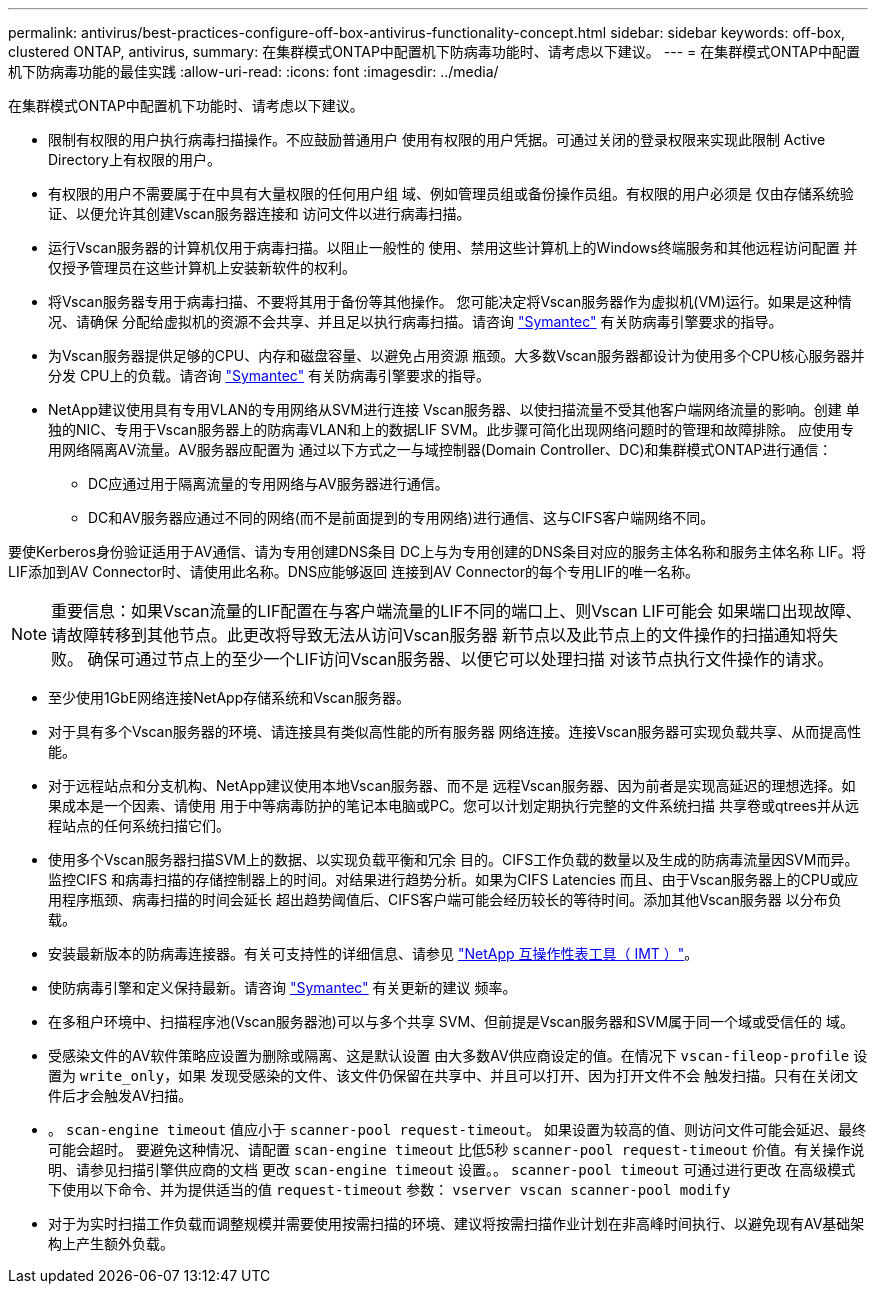 ---
permalink: antivirus/best-practices-configure-off-box-antivirus-functionality-concept.html 
sidebar: sidebar 
keywords: off-box, clustered ONTAP, antivirus, 
summary: 在集群模式ONTAP中配置机下防病毒功能时、请考虑以下建议。 
---
= 在集群模式ONTAP中配置机下防病毒功能的最佳实践
:allow-uri-read: 
:icons: font
:imagesdir: ../media/


[role="lead"]
在集群模式ONTAP中配置机下功能时、请考虑以下建议。

* 限制有权限的用户执行病毒扫描操作。不应鼓励普通用户
使用有权限的用户凭据。可通过关闭的登录权限来实现此限制
Active Directory上有权限的用户。
* 有权限的用户不需要属于在中具有大量权限的任何用户组
域、例如管理员组或备份操作员组。有权限的用户必须是
仅由存储系统验证、以便允许其创建Vscan服务器连接和
访问文件以进行病毒扫描。
* 运行Vscan服务器的计算机仅用于病毒扫描。以阻止一般性的
使用、禁用这些计算机上的Windows终端服务和其他远程访问配置
并仅授予管理员在这些计算机上安装新软件的权利。
* 将Vscan服务器专用于病毒扫描、不要将其用于备份等其他操作。
您可能决定将Vscan服务器作为虚拟机(VM)运行。如果是这种情况、请确保
分配给虚拟机的资源不会共享、并且足以执行病毒扫描。请咨询
link:http://www.symantec.com/business/support/index?page=home["Symantec"^] 有关防病毒引擎要求的指导。
* 为Vscan服务器提供足够的CPU、内存和磁盘容量、以避免占用资源
瓶颈。大多数Vscan服务器都设计为使用多个CPU核心服务器并分发
CPU上的负载。请咨询 link:http://www.symantec.com/business/support/index?page=home["Symantec"^] 有关防病毒引擎要求的指导。
* NetApp建议使用具有专用VLAN的专用网络从SVM进行连接
Vscan服务器、以使扫描流量不受其他客户端网络流量的影响。创建
单独的NIC、专用于Vscan服务器上的防病毒VLAN和上的数据LIF
SVM。此步骤可简化出现网络问题时的管理和故障排除。
应使用专用网络隔离AV流量。AV服务器应配置为
通过以下方式之一与域控制器(Domain Controller、DC)和集群模式ONTAP进行通信：
+
** DC应通过用于隔离流量的专用网络与AV服务器进行通信。
** DC和AV服务器应通过不同的网络(而不是前面提到的专用网络)进行通信、这与CIFS客户端网络不同。




要使Kerberos身份验证适用于AV通信、请为专用创建DNS条目
DC上与为专用创建的DNS条目对应的服务主体名称和服务主体名称
LIF。将LIF添加到AV Connector时、请使用此名称。DNS应能够返回
连接到AV Connector的每个专用LIF的唯一名称。


NOTE: 重要信息：如果Vscan流量的LIF配置在与客户端流量的LIF不同的端口上、则Vscan LIF可能会
如果端口出现故障、请故障转移到其他节点。此更改将导致无法从访问Vscan服务器
新节点以及此节点上的文件操作的扫描通知将失败。
确保可通过节点上的至少一个LIF访问Vscan服务器、以便它可以处理扫描
对该节点执行文件操作的请求。

* 至少使用1GbE网络连接NetApp存储系统和Vscan服务器。
* 对于具有多个Vscan服务器的环境、请连接具有类似高性能的所有服务器
网络连接。连接Vscan服务器可实现负载共享、从而提高性能。
* 对于远程站点和分支机构、NetApp建议使用本地Vscan服务器、而不是
远程Vscan服务器、因为前者是实现高延迟的理想选择。如果成本是一个因素、请使用
用于中等病毒防护的笔记本电脑或PC。您可以计划定期执行完整的文件系统扫描
共享卷或qtrees并从远程站点的任何系统扫描它们。
* 使用多个Vscan服务器扫描SVM上的数据、以实现负载平衡和冗余
目的。CIFS工作负载的数量以及生成的防病毒流量因SVM而异。监控CIFS
和病毒扫描的存储控制器上的时间。对结果进行趋势分析。如果为CIFS Latencies
而且、由于Vscan服务器上的CPU或应用程序瓶颈、病毒扫描的时间会延长
超出趋势阈值后、CIFS客户端可能会经历较长的等待时间。添加其他Vscan服务器
以分布负载。
* 安装最新版本的防病毒连接器。有关可支持性的详细信息、请参见
link:https://imt.netapp.com/matrix/#welcome["NetApp 互操作性表工具（ IMT ）"]。
* 使防病毒引擎和定义保持最新。请咨询 link:https://login.broadcom.com/["Symantec"^] 有关更新的建议
频率。
* 在多租户环境中、扫描程序池(Vscan服务器池)可以与多个共享
SVM、但前提是Vscan服务器和SVM属于同一个域或受信任的
域。
* 受感染文件的AV软件策略应设置为删除或隔离、这是默认设置
由大多数AV供应商设定的值。在情况下 `vscan-fileop-profile` 设置为 `write_only`，如果
发现受感染的文件、该文件仍保留在共享中、并且可以打开、因为打开文件不会
触发扫描。只有在关闭文件后才会触发AV扫描。
* 。 `scan-engine timeout` 值应小于 `scanner-pool request-timeout`。
如果设置为较高的值、则访问文件可能会延迟、最终可能会超时。
要避免这种情况、请配置 `scan-engine timeout` 比低5秒 `scanner-pool
request-timeout` 价值。有关操作说明、请参见扫描引擎供应商的文档
更改 `scan-engine timeout` 设置。。 `scanner-pool timeout` 可通过进行更改
在高级模式下使用以下命令、并为提供适当的值 `request-timeout` 参数：
`vserver vscan scanner-pool modify`
* 对于为实时扫描工作负载而调整规模并需要使用按需扫描的环境、建议将按需扫描作业计划在非高峰时间执行、以避免现有AV基础架构上产生额外负载。

